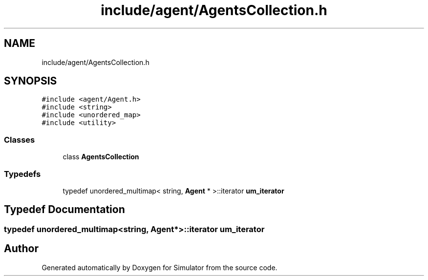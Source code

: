 .TH "include/agent/AgentsCollection.h" 3 "Wed Aug 26 2020" "Simulator" \" -*- nroff -*-
.ad l
.nh
.SH NAME
include/agent/AgentsCollection.h
.SH SYNOPSIS
.br
.PP
\fC#include <agent/Agent\&.h>\fP
.br
\fC#include <string>\fP
.br
\fC#include <unordered_map>\fP
.br
\fC#include <utility>\fP
.br

.SS "Classes"

.in +1c
.ti -1c
.RI "class \fBAgentsCollection\fP"
.br
.in -1c
.SS "Typedefs"

.in +1c
.ti -1c
.RI "typedef unordered_multimap< string, \fBAgent\fP * >::iterator \fBum_iterator\fP"
.br
.in -1c
.SH "Typedef Documentation"
.PP 
.SS "typedef unordered_multimap<string, \fBAgent\fP*>::iterator \fBum_iterator\fP"

.SH "Author"
.PP 
Generated automatically by Doxygen for Simulator from the source code\&.
